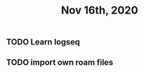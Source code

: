 #+TITLE: Nov 16th, 2020

** TODO Learn logseq
:PROPERTIES:
:todo: 1605468291211
:END:
** TODO import own roam files
:PROPERTIES:
:todo: 1605468320829
:END: